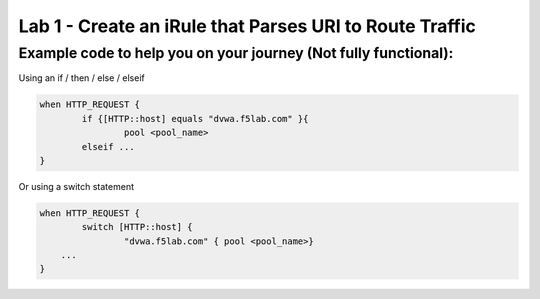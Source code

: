 #########################################################
Lab 1 - Create an iRule that Parses URI to Route Traffic
#########################################################


Example code to help you on your journey (Not fully functional):
------------------------------------------------------------------------------------

Using an if / then / else / elseif

.. code::

  when HTTP_REQUEST {
	  if {[HTTP::host] equals "dvwa.f5lab.com" }{
		  pool <pool_name>
	  elseif ...
  }

Or using a switch statement

.. code::

  when HTTP_REQUEST {
	  switch [HTTP::host] {
		  "dvwa.f5lab.com" { pool <pool_name>}
      ...
  }

